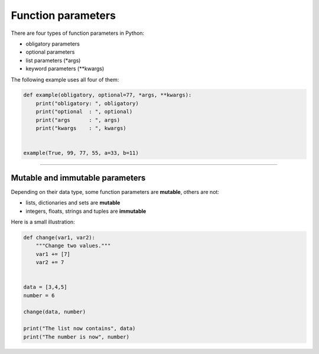 Function parameters
===================

There are four types of function parameters in Python:

-  obligatory parameters
-  optional parameters
-  list parameters (*args)
-  keyword parameters (**kwargs)

The following example uses all four of them:

.. code:: python3

   def example(obligatory, optional=77, *args, **kwargs):
       print("obligatory: ", obligatory)
       print("optional  : ", optional)
       print("args      : ", args)
       print("kwargs    : ", kwargs)


   example(True, 99, 77, 55, a=33, b=11)

--------------

Mutable and immutable parameters
--------------------------------

Depending on their data type, some function parameters are **mutable**,
others are not:

-  lists, dictionaries and sets are **mutable**
-  integers, floats, strings and tuples are **immutable**

Here is a small illustration:

.. code:: python3

   def change(var1, var2):
       """Change two values."""
       var1 += [7]
       var2 += 7
       
       
   data = [3,4,5]
   number = 6

   change(data, number)

   print("The list now contains", data)
   print("The number is now", number)
